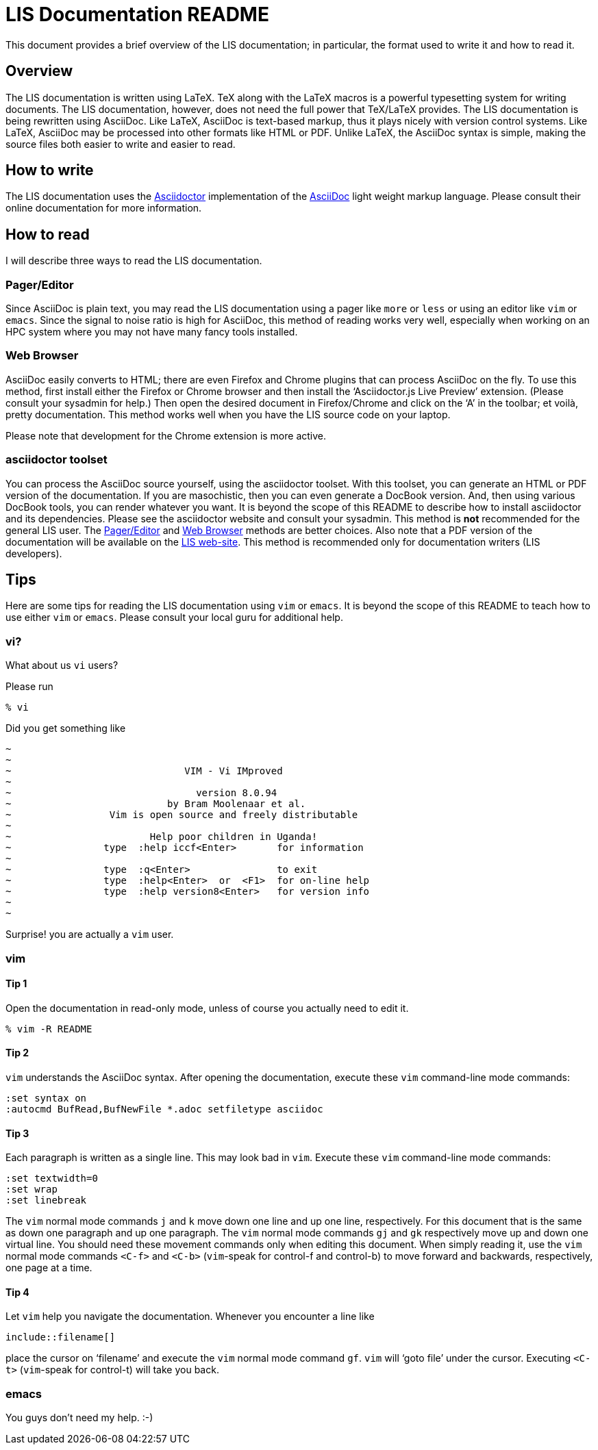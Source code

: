 = LIS Documentation README

This document provides a brief overview of the LIS documentation; in particular, the format used to write it and how to read it.

// The paragraphs in this document are written as a single line.  This is an experiment in reducing the amount of reformatting that is often done to text documents to make them nice looking.  A tool like `wdiff` can produce a diff where just the changed words are highlighted.  Each paragraph being a single line should be noticeable only when viewing this document with a text editor like vim.  See the Tips below.

// As documents are added to the docs directory, add a link and brief description here.  This README will also serve as a launching point for the LIS documentation.


== Overview

The LIS documentation is written using LaTeX.  TeX along with the LaTeX macros is a powerful typesetting system for writing documents.  The LIS documentation, however, does not need the full power that TeX/LaTeX provides.  The LIS documentation is being rewritten using AsciiDoc.  Like LaTeX, AsciiDoc is text-based markup, thus it plays nicely with version control systems.  Like LaTeX, AsciiDoc may be processed into other formats like HTML or PDF.  Unlike LaTeX, the AsciiDoc syntax is simple, making the source files both easier to write and easier to read.


== How to write

The LIS documentation uses the http://asciidoctor.org/[Asciidoctor] implementation of the http://asciidoc.org/[AsciiDoc] light weight markup language.  Please consult their online documentation for more information.


== How to read

I will describe three ways to read the LIS documentation.


=== Pager/Editor

Since AsciiDoc is plain text, you may read the LIS documentation using a pager like `more` or `less` or using an editor like `vim` or `emacs`.  Since the signal to noise ratio is high for AsciiDoc, this method of reading works very well, especially when working on an HPC system where you may not have many fancy tools installed.


=== Web Browser

AsciiDoc easily converts to HTML; there are even Firefox and Chrome plugins that can process AsciiDoc on the fly.  To use this method, first install either the Firefox or Chrome browser and then install the '`Asciidoctor.js Live Preview`' extension.  (Please consult your sysadmin for help.)  Then open the desired document in Firefox/Chrome and click on the '`A`' in the toolbar; et voilà, pretty documentation.  This method works well when you have the LIS source code on your laptop.

Please note that development for the Chrome extension is more active.


=== asciidoctor toolset

You can process the AsciiDoc source yourself, using the asciidoctor toolset.  With this toolset, you can generate an HTML or PDF version of the documentation.  If you are masochistic, then you can even generate a DocBook version.  And, then using various DocBook tools, you can render whatever you want.  It is beyond the scope of this README to describe how to install asciidoctor and its dependencies.  Please see the asciidoctor website and consult your sysadmin.  This method is *not* recommended for the general LIS user.  The <<Pager/Editor>> and <<Web Browser>> methods are better choices.  Also note that a PDF version of the documentation will be available on the https://lis.gsfc.nasa.gov/[LIS web-site].  This method is recommended only for documentation writers (LIS developers).


== Tips

Here are some tips for reading the LIS documentation using `vim` or `emacs`.  It is beyond the scope of this README to teach how to use either `vim` or `emacs`.  Please consult your local guru for additional help.


=== vi?

What about us `vi` users?

Please run

....
% vi
....

Did you get something like

....
~
~
~                              VIM - Vi IMproved
~
~                                version 8.0.94
~                           by Bram Moolenaar et al.
~                 Vim is open source and freely distributable
~
~                        Help poor children in Uganda!
~                type  :help iccf<Enter>       for information
~
~                type  :q<Enter>               to exit
~                type  :help<Enter>  or  <F1>  for on-line help
~                type  :help version8<Enter>   for version info
~
~
....

Surprise! you are actually a `vim` user.


=== vim

==== Tip 1

Open the documentation in read-only mode, unless of course you actually need to edit it.

....
% vim -R README
....


==== Tip 2

`vim` understands the AsciiDoc syntax.  After opening the documentation, execute these `vim` command-line mode commands:

....
:set syntax on
:autocmd BufRead,BufNewFile *.adoc setfiletype asciidoc
....

 
==== Tip 3

Each paragraph is written as a single line.  This may look bad in `vim`.  Execute these `vim` command-line mode commands:

....
:set textwidth=0
:set wrap
:set linebreak
....

The `vim` normal mode commands `j` and `k` move down one line and up one line, respectively.  For this document that is the same as down one paragraph and up one paragraph.  The `vim` normal mode commands `gj` and `gk` respectively move up and down one virtual line.  You should need these movement commands only when editing this document.  When simply reading it, use the `vim` normal mode commands `<C-f>` and `<C-b>` (`vim`-speak for control-f and control-b) to move forward and backwards, respectively, one page at a time.


==== Tip 4

Let `vim` help you navigate the documentation.  Whenever you encounter a line like

----
\include::filename[]
----

place the cursor on '`filename`' and execute the `vim` normal mode command `gf`.  `vim` will '`goto file`' under the cursor.  Executing `<C-t>` (`vim`-speak for control-t) will take you back.


=== emacs

You guys don't need my help. :-)

